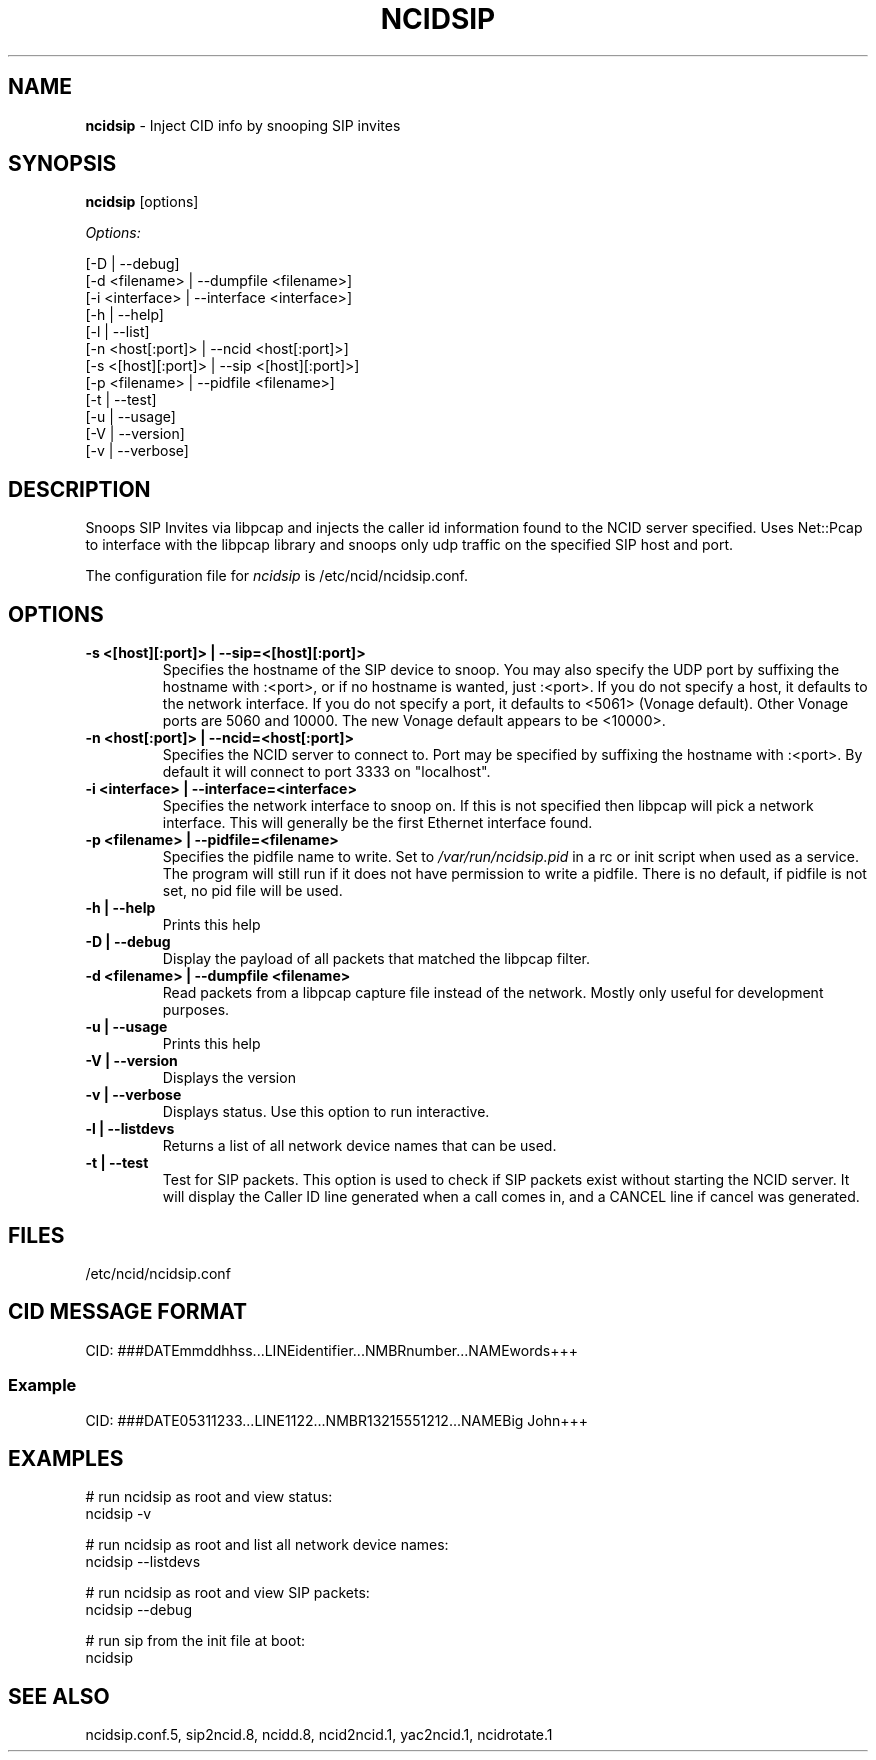 .\" %W% %G%
.TH NCIDSIP 8
.SH NAME
.B ncidsip
- Inject CID info by snooping SIP invites
.SH SYNOPSIS
.B ncidsip\^
[options]
.PP
.I Options:
.PP
.nf
[-D                 | --debug]
[-d <filename>      | --dumpfile <filename>]
[-i <interface>     | --interface <interface>]
[-h                 | --help]
[-l                 | --list]
[-n <host[:port]>   | --ncid <host[:port]>]
[-s <[host][:port]> | --sip <[host][:port]>]
[-p <filename>      | --pidfile <filename>]
[-t                 | --test]
[-u                 | --usage]
[-V                 | --version]
[-v                 | --verbose]
.fi
.SH DESCRIPTION
Snoops SIP Invites via libpcap and injects the caller id information
found to the NCID server specified.  Uses Net::Pcap to interface with
the libpcap library and snoops only udp traffic on the specified SIP
host and port.
.PP
The configuration file for \fIncidsip\fR is /etc/ncid/ncidsip.conf.
.SH "OPTIONS"
.TP
.B -s <[host][:port]> | --sip=<[host][:port]>
Specifies the hostname of the SIP device to snoop.  You may also specify
the UDP port by suffixing the hostname with :<port>, or if no hostname
is wanted, just :<port>.  If you do not specify a host, it defaults to
the network interface.  If you do not specify a port, it defaults to
<5061> (Vonage default).  Other Vonage ports are 5060 and 10000.  The
new Vonage default appears to be <10000>.
.TP
.B -n <host[:port]> | --ncid=<host[:port]>
Specifies the NCID server to connect to.  Port may be specified by
suffixing the hostname with :<port>.  By default it will connect to
port 3333 on "localhost".
.TP
.B -i <interface> | --interface=<interface>
Specifies the network interface to snoop on.  If this is not specified
then libpcap will pick a network interface.  This will generally be
the first Ethernet interface found.
.TP
.B -p <filename> | --pidfile=<filename>
Specifies the pidfile name to write.
Set to \fI/var/run/ncidsip.pid\fR in a rc or init script when used as a service.
The program will still run if it does not have permission to write a pidfile.
There is no default, if pidfile is not set, no pid file will be used.
.TP
.B -h | --help
Prints this help
.TP
.B -D | --debug
Display the payload of all packets that matched the libpcap filter.
.TP
.B -d <filename> | --dumpfile <filename>
Read packets from a libpcap capture file instead of the network.
Mostly only useful for development purposes.
.TP
.B -u | --usage
Prints this help
.TP
.B -V | --version
Displays the version
.TP
.B -v | --verbose
Displays status.  Use this option to run interactive.
.TP
.B -l | --listdevs
Returns a list of all network device names that can be used.
.TP
.B -t | --test
Test for SIP packets.  This option is used to check if SIP packets
exist without starting the NCID server.  It will display the Caller
ID line generated when a call comes in, and a CANCEL line if cancel
was generated.
.SH FILES
/etc/ncid/ncidsip.conf
.SH CID MESSAGE FORMAT
.nf
CID: ###DATEmmddhhss...LINEidentifier...NMBRnumber...NAMEwords+++
.fi
.SS Example
.nf
CID: ###DATE05311233...LINE1122...NMBR13215551212...NAMEBig John+++
.fi
.SH EXAMPLES
.nf
# run ncidsip as root and view status:
ncidsip -v

# run ncidsip as root and list all network device names:
ncidsip --listdevs

# run ncidsip as root and view SIP packets:
ncidsip --debug

# run sip from the init file at boot:
ncidsip
.fi
.SH SEE ALSO
ncidsip.conf.5, sip2ncid.8, ncidd.8, ncid2ncid.1, yac2ncid.1,
ncidrotate.1
